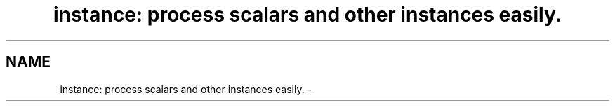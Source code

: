 .TH "instance: process scalars and other instances easily." 3 "5 Sep 2003" "net-snmp" \" -*- nroff -*-
.ad l
.nh
.SH NAME
instance: process scalars and other instances easily. \- 
